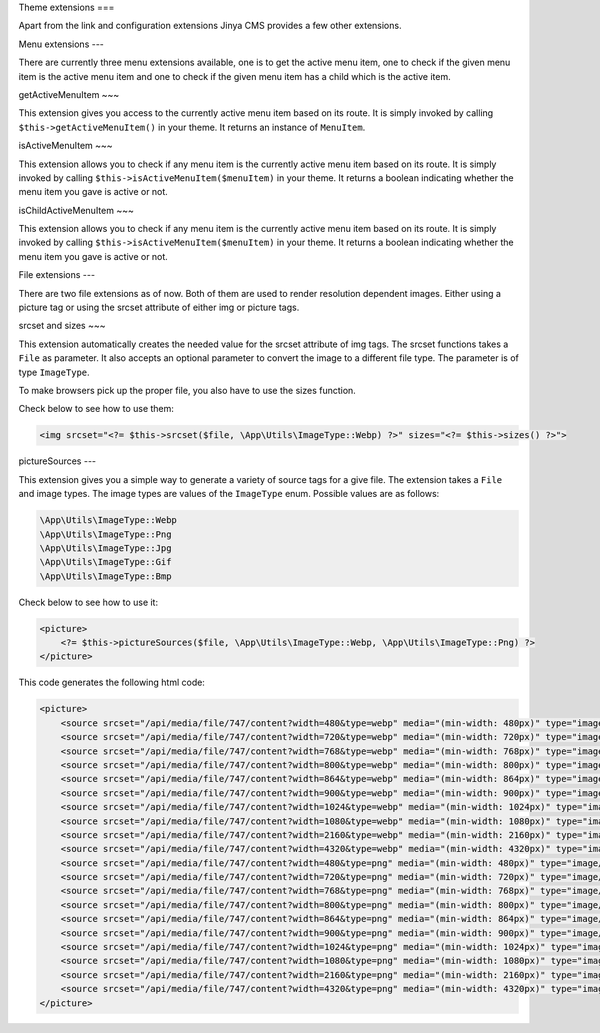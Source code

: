 Theme extensions
===

Apart from the link and configuration extensions Jinya CMS provides a few other extensions.

Menu extensions
---

There are currently three menu extensions available, one is to get the active menu item, one to check if the given menu
item is the active menu item and one to check if the given menu item has a child which is the active item.

getActiveMenuItem
~~~

This extension gives you access to the currently active menu item based on its route. It is simply invoked by
calling ``$this->getActiveMenuItem()`` in your theme. It returns an instance of ``MenuItem``.

isActiveMenuItem
~~~

This extension allows you to check if any menu item is the currently active menu item based on its route. It is simply
invoked by calling ``$this->isActiveMenuItem($menuItem)`` in your theme. It returns a boolean indicating whether the menu
item you gave is active or not.

isChildActiveMenuItem
~~~

This extension allows you to check if any menu item is the currently active menu item based on its route. It is simply
invoked by calling ``$this->isActiveMenuItem($menuItem)`` in your theme. It returns a boolean indicating whether the menu
item you gave is active or not.

File extensions
---

There are two file extensions as of now. Both of them are used to render resolution dependent images. Either using a
picture tag or using the srcset attribute of either img or picture tags.

srcset and sizes
~~~

This extension automatically creates the needed value for the srcset attribute of img tags. The srcset functions takes
a ``File`` as parameter. It also accepts an optional parameter to convert the image to a different file type. The
parameter is of type ``ImageType``.

To make browsers pick up the proper file, you also have to use the sizes function.

Check below to see how to use them:

.. code-block:: php

    <img srcset="<?= $this->srcset($file, \App\Utils\ImageType::Webp) ?>" sizes="<?= $this->sizes() ?>">

pictureSources
---

This extension gives you a simple way to generate a variety of source tags for a give file. The extension takes a ``File``
and image types. The image types are values of the ``ImageType`` enum. Possible values are as follows:

.. code-block:: php

    \App\Utils\ImageType::Webp
    \App\Utils\ImageType::Png
    \App\Utils\ImageType::Jpg
    \App\Utils\ImageType::Gif
    \App\Utils\ImageType::Bmp

Check below to see how to use it:

.. code-block:: php

    <picture>
        <?= $this->pictureSources($file, \App\Utils\ImageType::Webp, \App\Utils\ImageType::Png) ?>
    </picture>

This code generates the following html code:

.. code-block:: html

    <picture>
        <source srcset="/api/media/file/747/content?width=480&type=webp" media="(min-width: 480px)" type="image/webp">
        <source srcset="/api/media/file/747/content?width=720&type=webp" media="(min-width: 720px)" type="image/webp">
        <source srcset="/api/media/file/747/content?width=768&type=webp" media="(min-width: 768px)" type="image/webp">
        <source srcset="/api/media/file/747/content?width=800&type=webp" media="(min-width: 800px)" type="image/webp">
        <source srcset="/api/media/file/747/content?width=864&type=webp" media="(min-width: 864px)" type="image/webp">
        <source srcset="/api/media/file/747/content?width=900&type=webp" media="(min-width: 900px)" type="image/webp">
        <source srcset="/api/media/file/747/content?width=1024&type=webp" media="(min-width: 1024px)" type="image/webp">
        <source srcset="/api/media/file/747/content?width=1080&type=webp" media="(min-width: 1080px)" type="image/webp">
        <source srcset="/api/media/file/747/content?width=2160&type=webp" media="(min-width: 2160px)" type="image/webp">
        <source srcset="/api/media/file/747/content?width=4320&type=webp" media="(min-width: 4320px)" type="image/webp">
        <source srcset="/api/media/file/747/content?width=480&type=png" media="(min-width: 480px)" type="image/png">
        <source srcset="/api/media/file/747/content?width=720&type=png" media="(min-width: 720px)" type="image/png">
        <source srcset="/api/media/file/747/content?width=768&type=png" media="(min-width: 768px)" type="image/png">
        <source srcset="/api/media/file/747/content?width=800&type=png" media="(min-width: 800px)" type="image/png">
        <source srcset="/api/media/file/747/content?width=864&type=png" media="(min-width: 864px)" type="image/png">
        <source srcset="/api/media/file/747/content?width=900&type=png" media="(min-width: 900px)" type="image/png">
        <source srcset="/api/media/file/747/content?width=1024&type=png" media="(min-width: 1024px)" type="image/png">
        <source srcset="/api/media/file/747/content?width=1080&type=png" media="(min-width: 1080px)" type="image/png">
        <source srcset="/api/media/file/747/content?width=2160&type=png" media="(min-width: 2160px)" type="image/png">
        <source srcset="/api/media/file/747/content?width=4320&type=png" media="(min-width: 4320px)" type="image/png">
    </picture>